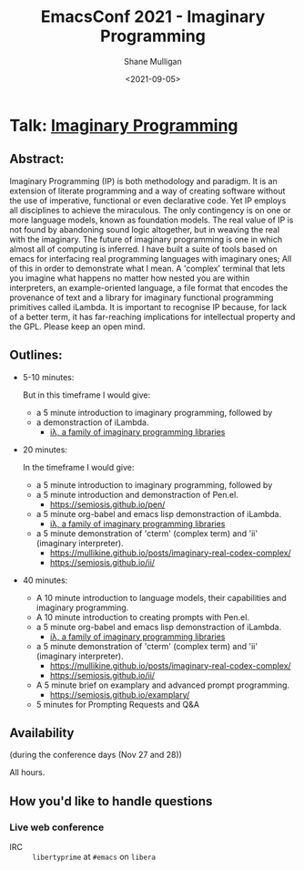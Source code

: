 #+LATEX_HEADER: \usepackage[margin=0.5in]{geometry}
#+OPTIONS: toc:nil

#+HUGO_BASE_DIR: /home/shane/var/smulliga/source/git/semiosis/semiosis-hugo
#+HUGO_SECTION: ./posts

#+TITLE: EmacsConf 2021 - Imaginary Programming
#+DATE: <2021-09-05>
#+AUTHOR: Shane Mulligan
#+KEYWORDS: imaginary-programming gpt emacs

* Talk: _Imaginary Programming_

** Abstract:
Imaginary Programming (IP) is both methodology and paradigm. It is an extension
of literate programming and a way of creating software without the use of
imperative, functional or even declarative code. Yet IP employs all disciplines
to achieve the miraculous. The only contingency is on one or more language
models, known as foundation models. The real value of IP is not
found by abandoning sound logic altogether, but in weaving the real with the
imaginary. The future of imaginary programming is one in which almost all of
computing is inferred. I have built a suite of tools based on emacs for
interfacing real programming languages with imaginary ones; All of this in
order to demonstrate what I mean. A 'complex' terminal that lets you imagine
what happens no matter how nested you are within interpreters, an example-oriented
language, a file format that encodes the provenance of text and a library for
imaginary functional programming primitives called iLambda. It is important to
recognise IP because, for lack of a better term, it has far-reaching implications for
intellectual property and the GPL. Please keep an open mind.

** Outlines:
- 5-10 minutes:

    But in this timeframe I would give:
    - a 5 minute introduction to imaginary programming, followed by
    - a demonstraction of iLambda.
      - [[https://mullikine.github.io/posts/designing-an-imaginary-programming-ip-library-for-emacs/][iλ, a family of imaginary programming libraries]]

- 20 minutes:

    In the timeframe I would give:
    - a 5 minute introduction to imaginary programming, followed by
    - a 5 minute introduction and demonstraction of Pen.el.
      - https://semiosis.github.io/pen/
    - a 5 minute org-babel and emacs lisp demonstraction of iLambda.
      - [[https://mullikine.github.io/posts/designing-an-imaginary-programming-ip-library-for-emacs/][iλ, a family of imaginary programming libraries]]
    - a 5 minute demonstration of 'cterm' (complex term) and 'ii' (imaginary interpreter).
      - https://mullikine.github.io/posts/imaginary-real-codex-complex/
      - https://semiosis.github.io/ii/
      
- 40 minutes:
    - A 10 minute introduction to language models, their capabilities and imaginary programming.
    - A 10 minute introduction to creating prompts with Pen.el.
    - a 5 minute org-babel and emacs lisp demonstraction of iLambda.
      - [[https://mullikine.github.io/posts/designing-an-imaginary-programming-ip-library-for-emacs/][iλ, a family of imaginary programming libraries]]
    - a 5 minute demonstration of 'cterm' (complex term) and 'ii' (imaginary interpreter).
      - https://mullikine.github.io/posts/imaginary-real-codex-complex/
      - https://semiosis.github.io/ii/
    - A 5 minute brief on examplary and advanced prompt programming.
      - https://semiosis.github.io/examplary/
    - 5 minutes for Prompting Requests and Q&A

** Availability
(during the conference days (Nov 27 and 28))

All hours.

** How you'd like to handle questions
*** Live web conference
+ IRC :: =libertyprime= at =#emacs= on =libera=